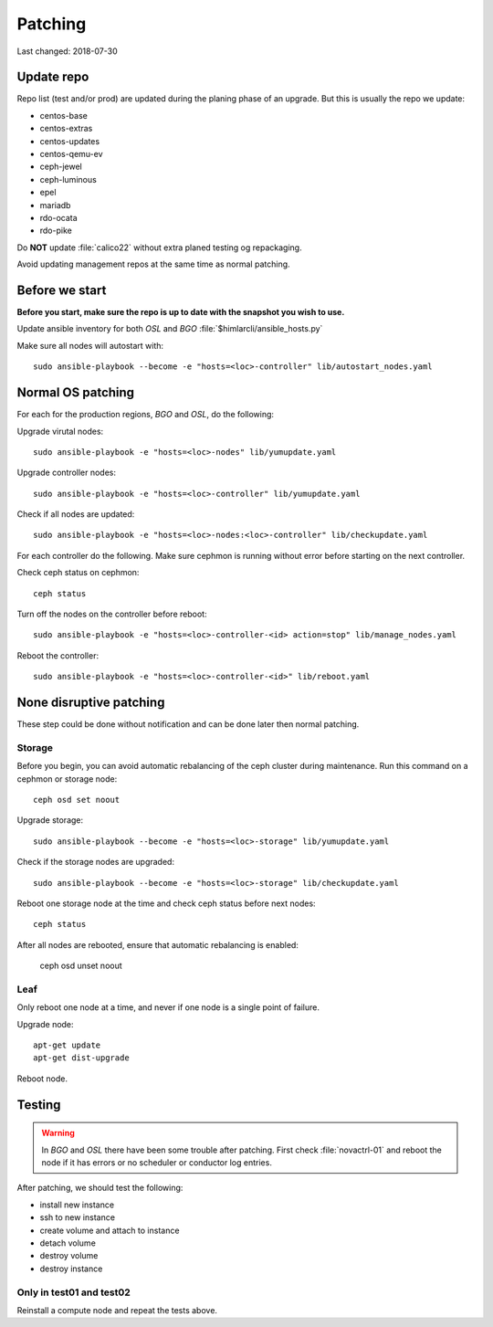 ========
Patching
========

Last changed: 2018-07-30

Update repo
============

Repo list (test and/or prod) are updated during the planing phase of an
upgrade. But this is usually the repo we update:

* centos-base
* centos-extras
* centos-updates
* centos-qemu-ev
* ceph-jewel
* ceph-luminous
* epel
* mariadb
* rdo-ocata
* rdo-pike


Do **NOT** update :file:`calico22` without extra planed testing og repackaging.

Avoid updating management repos at the same time as normal patching.

Before we start
===============

**Before you start, make sure the repo is up to date with the snapshot you
wish to use.**

Update ansible inventory for both `OSL` and `BGO` :file:`$himlarcli/ansible_hosts.py`

Make sure all nodes will autostart with::

    sudo ansible-playbook --become -e "hosts=<loc>-controller" lib/autostart_nodes.yaml


Normal OS patching
==================

For each for the production regions, `BGO` and `OSL`, do the following:

Upgrade virutal nodes::

  sudo ansible-playbook -e "hosts=<loc>-nodes" lib/yumupdate.yaml

Upgrade controller nodes::

  sudo ansible-playbook -e "hosts=<loc>-controller" lib/yumupdate.yaml

Check if all nodes are updated::

  sudo ansible-playbook -e "hosts=<loc>-nodes:<loc>-controller" lib/checkupdate.yaml

For each controller do the following. Make sure cephmon is running without error
before starting on the next controller.

Check ceph status on cephmon::

  ceph status

Turn off the nodes on the controller before reboot::

  sudo ansible-playbook -e "hosts=<loc>-controller-<id> action=stop" lib/manage_nodes.yaml

Reboot the controller::

  sudo ansible-playbook -e "hosts=<loc>-controller-<id>" lib/reboot.yaml


None disruptive patching
========================

These step could be done without notification and can be done later then normal
patching.

Storage
-------

Before you begin, you can avoid automatic rebalancing of the ceph cluster during
maintenance. Run this command on a cephmon or storage node::

  ceph osd set noout

Upgrade storage::

  sudo ansible-playbook --become -e "hosts=<loc>-storage" lib/yumupdate.yaml

Check if the storage nodes are upgraded::

  sudo ansible-playbook --become -e "hosts=<loc>-storage" lib/checkupdate.yaml

Reboot one storage node at the time and check ceph status before next nodes::

  ceph status

After all nodes are rebooted, ensure that automatic rebalancing is enabled:

  ceph osd unset noout

Leaf
----

Only reboot one node at a time, and never if one node is a single point of
failure.

Upgrade node::

  apt-get update
  apt-get dist-upgrade

Reboot node.

Testing
=======

.. WARNING::
  In `BGO` and `OSL` there have been some trouble after patching. First check
  :file:`novactrl-01` and reboot the node if it has errors or no scheduler or
  conductor log entries.

After patching, we should test the following:

* install new instance
* ssh to new instance
* create volume and attach to instance
* detach volume
* destroy volume
* destroy instance

Only in test01 and test02
-------------------------

Reinstall a compute node and repeat the tests above.
